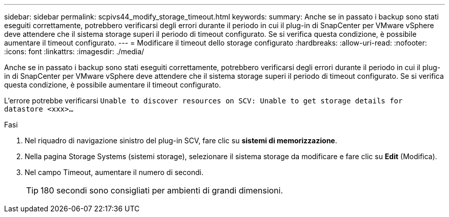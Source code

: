 ---
sidebar: sidebar 
permalink: scpivs44_modify_storage_timeout.html 
keywords:  
summary: Anche se in passato i backup sono stati eseguiti correttamente, potrebbero verificarsi degli errori durante il periodo in cui il plug-in di SnapCenter per VMware vSphere deve attendere che il sistema storage superi il periodo di timeout configurato. Se si verifica questa condizione, è possibile aumentare il timeout configurato. 
---
= Modificare il timeout dello storage configurato
:hardbreaks:
:allow-uri-read: 
:nofooter: 
:icons: font
:linkattrs: 
:imagesdir: ./media/


[role="lead"]
Anche se in passato i backup sono stati eseguiti correttamente, potrebbero verificarsi degli errori durante il periodo in cui il plug-in di SnapCenter per VMware vSphere deve attendere che il sistema storage superi il periodo di timeout configurato. Se si verifica questa condizione, è possibile aumentare il timeout configurato.

L'errore potrebbe verificarsi `Unable to discover resources on SCV: Unable to get storage details for datastore <xxx>…`

.Fasi
. Nel riquadro di navigazione sinistro del plug-in SCV, fare clic su *sistemi di memorizzazione*.
. Nella pagina Storage Systems (sistemi storage), selezionare il sistema storage da modificare e fare clic su *Edit* (Modifica).
. Nel campo Timeout, aumentare il numero di secondi.
+

TIP: 180 secondi sono consigliati per ambienti di grandi dimensioni.


